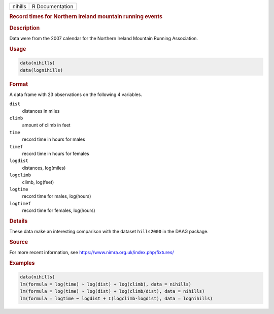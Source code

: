.. container::

   ======= ===============
   nihills R Documentation
   ======= ===============

   .. rubric:: Record times for Northern Ireland mountain running events
      :name: nihills

   .. rubric:: Description
      :name: description

   Data were from the 2007 calendar for the Northern Ireland Mountain
   Running Association.

   .. rubric:: Usage
      :name: usage

   .. code:: R

      data(nihills)
      data(lognihills)

   .. rubric:: Format
      :name: format

   A data frame with 23 observations on the following 4 variables.

   ``dist``
      distances in miles

   ``climb``
      amount of climb in feet

   ``time``
      record time in hours for males

   ``timef``
      record time in hours for females

   ``logdist``
      distances, log(miles)

   ``logclimb``
      climb, log(feet)

   ``logtime``
      record time for males, log(hours)

   ``logtimef``
      record time for females, log(hours)

   .. rubric:: Details
      :name: details

   These data make an interesting comparison with the dataset
   ``hills2000`` in the DAAG package.

   .. rubric:: Source
      :name: source

   For more recent information, see
   https://www.nimra.org.uk/index.php/fixtures/

   .. rubric:: Examples
      :name: examples

   .. code:: R

      data(nihills)
      lm(formula = log(time) ~ log(dist) + log(climb), data = nihills)
      lm(formula = log(time) ~ log(dist) + log(climb/dist), data = nihills)
      lm(formula = logtime ~ logdist + I(logclimb-logdist), data = lognihills)
